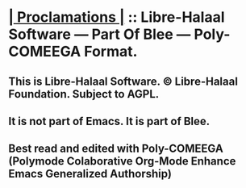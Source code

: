 * *[[elisp:(org-cycle)][| Proclamations |]]* :: Libre-Halaal Software --- Part Of Blee ---  Poly-COMEEGA Format.
** This is Libre-Halaal Software. © Libre-Halaal Foundation. Subject to AGPL.
** It is not part of Emacs. It is part of Blee.
** Best read and edited  with Poly-COMEEGA (Polymode Colaborative Org-Mode Enhance Emacs Generalized Authorship)
